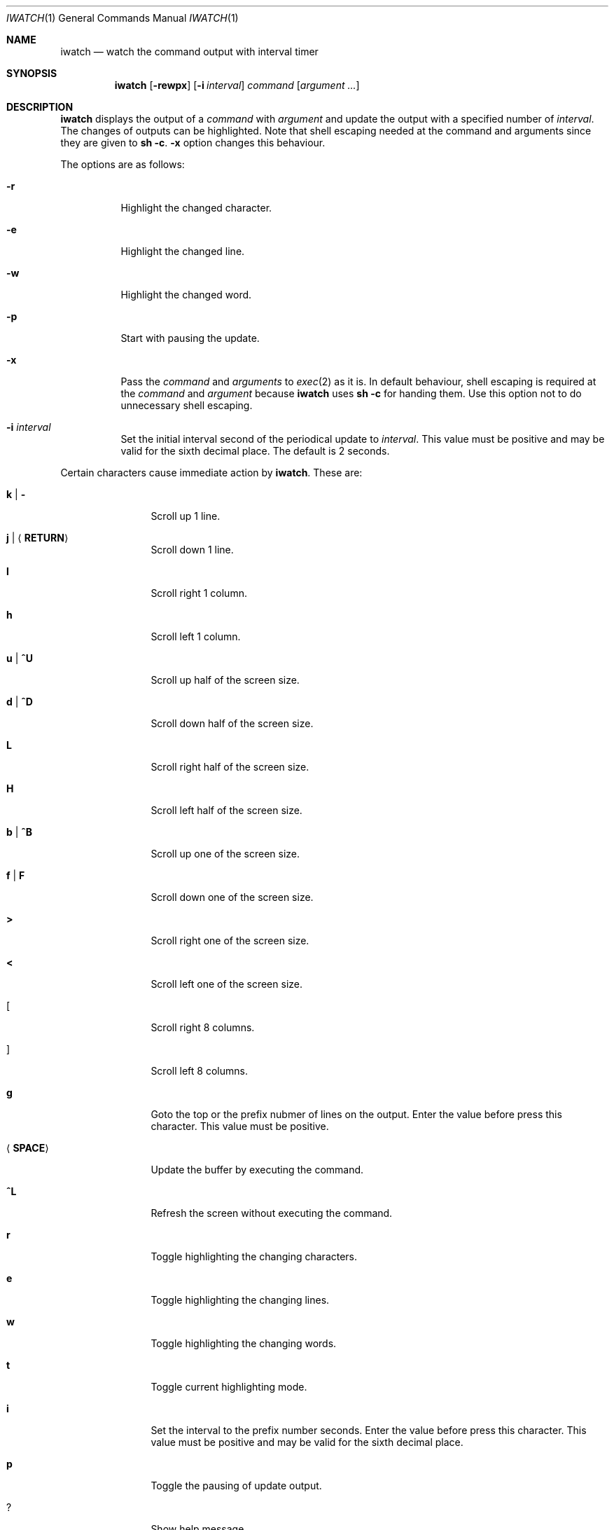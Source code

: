 .\"
.\" Copyright (c) 2000, 2001, 2014, 2016 Internet Initiative Japan Inc.
.\"
.\" Permission to use, copy, modify, and distribute this software for any
.\" purpose with or without fee is hereby granted, provided that the above
.\" copyright notice and this permission notice appear in all copies.
.\"
.\" THE SOFTWARE IS PROVIDED "AS IS" AND THE AUTHOR DISCLAIMS ALL WARRANTIES
.\" WITH REGARD TO THIS SOFTWARE INCLUDING ALL IMPLIED WARRANTIES OF
.\" MERCHANTABILITY AND FITNESS. IN NO EVENT SHALL THE AUTHOR BE LIABLE FOR
.\" ANY SPECIAL, DIRECT, INDIRECT, OR CONSEQUENTIAL DAMAGES OR ANY DAMAGES
.\" WHATSOEVER RESULTING FROM LOSS OF USE, DATA OR PROFITS, WHETHER IN AN
.\" ACTION OF CONTRACT, NEGLIGENCE OR OTHER TORTIOUS ACTION, ARISING OUT OF
.\" OR IN CONNECTION WITH THE USE OR PERFORMANCE OF THIS SOFTWARE.
.\"
.\" The following requests are required for all man pages.
.\"
.Dd April 18, 2013
.Dt IWATCH 1
.Os
.Sh NAME
.Nm iwatch
.Nd watch the command output with interval timer
.Sh SYNOPSIS
.Nm
.Op Fl rewpx
.Op Fl i Ar interval
.Ar command Op Ar argument ...
.Sh DESCRIPTION
.Nm
displays the output of a
.Ar command
with
.Ar argument
and update the output with a specified number of
.Ar interval .
The changes of outputs can be highlighted.
Note that shell escaping needed at the command and arguments since they
are given to
.Ic sh -c .
.Fl x
option changes this behaviour.
.Pp
The options are as follows:
.Bl -tag -width Ds
.It Fl r
Highlight the changed character.
.It Fl e
Highlight the changed line.
.It Fl w
Highlight the changed word.
.It Fl p
Start with pausing the update.
.It Fl x
Pass the
.Ar command
and
.Ar arguments
to
.Xr exec 2
as it is.
In default behaviour,
shell escaping is required at the
.Ar command
and
.Ar argument
because
.Nm
uses
.Ic sh -c
for handing them.
Use this option not to do unnecessary shell escaping.
.It Fl i Ar interval
Set the initial interval second of the periodical update to
.Ar interval .
This value must be positive and may be valid for the sixth decimal place.
The default is 2 seconds.
.El
.Pp
Certain characters cause immediate action by
.Nm .
These are:
.Bl -tag -width Fl
.It Ic k \*(Ba Ic -
Scroll up 1 line.
.It Ic j \*(Ba Aq Ic RETURN
Scroll down 1 line.
.It Ic l
Scroll right 1 column.
.It Ic h
Scroll left 1 column.
.It Ic u \*(Ba Ic ^U
Scroll up half of the screen size.
.It Ic d \*(Ba Ic ^D
Scroll down half of the screen size.
.It Ic L
Scroll right half of the screen size.
.It Ic H
Scroll left half of the screen size.
.It Ic b \*(Ba Ic ^B
Scroll up one of the screen size.
.It Ic f \*(Ba Ic F
Scroll down one of the screen size.
.It Ic >
Scroll right one of the screen size.
.It Ic <
Scroll left one of the screen size.
.It Ic [
Scroll right 8 columns.
.It Ic ]
Scroll left 8 columns.
.It Ic g
Goto the top or the prefix nubmer of lines on the output.
Enter the value before press this character.
This value must be positive.
.It Aq Ic SPACE
Update the buffer by executing the command.
.It Ic ^L
Refresh the screen without executing the command.
.It Ic r
Toggle highlighting the changing characters.
.It Ic e
Toggle highlighting the changing lines.
.It Ic w
Toggle highlighting the changing words.
.It Ic t
Toggle current highlighting mode.
.It Ic i
Set the interval to the prefix number seconds.
Enter the value before press this character.
This value must be positive and may be valid for the sixth decimal place.
.It Ic p
Toggle the pausing of update output.
.It Ic ?
Show help message.
.It Ic q
Quit the program.
.El
.Sh SEE ALSO
.Xr sh 1
.Xr exec 2
.Sh HISTORY
The
.Nm
program is slightly derived from
.Nm watch
command come with BSD/OS 3.1 by BSDI, Inc.,
which originally came from some free distribution.
